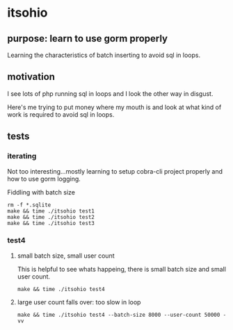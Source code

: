 * itsohio
** purpose: learn to use gorm properly

Learning the characteristics of batch inserting to avoid sql in loops.

** motivation

I see lots of php running sql in loops and I look the other way in
disgust.

Here's me trying to put money where my mouth is and look at what kind
of work is required to avoid sql in loops.

** tests
*** iterating

Not too interesting...mostly learning to setup cobra-cli project
properly and how to use gorm logging.

Fiddling with batch size
#+begin_example
rm -f *.sqlite
make && time ./itsohio test1
make && time ./itsohio test2
make && time ./itsohio test3
#+end_example

*** test4
**** small batch size, small user count

This is helpful to see whats happeing, there is small batch size and
small user count.
#+begin_example
make && time ./itsohio test4
#+end_example

**** large user count falls over: too slow in loop

#+begin_example
make && time ./itsohio test4 --batch-size 8000 --user-count 50000 -vv
#+end_example
